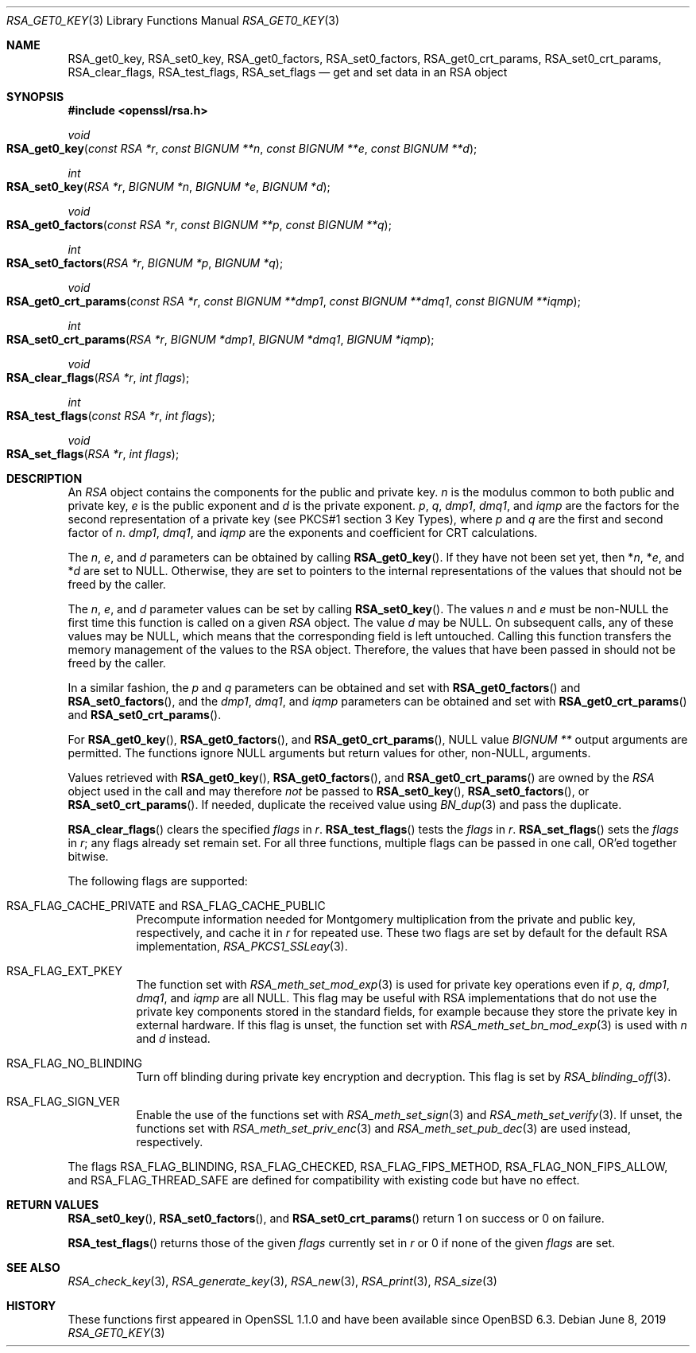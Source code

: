 .\" $OpenBSD: RSA_get0_key.3,v 1.5 2019/06/08 09:51:40 schwarze Exp $
.\" selective merge up to: OpenSSL 665d899f Aug 2 02:19:43 2017 +0800
.\"
.\" This file is a derived work.
.\" The changes are covered by the following Copyright and license:
.\"
.\" Copyright (c) 2019 Ingo Schwarze <schwarze@openbsd.org>
.\"
.\" Permission to use, copy, modify, and distribute this software for any
.\" purpose with or without fee is hereby granted, provided that the above
.\" copyright notice and this permission notice appear in all copies.
.\"
.\" THE SOFTWARE IS PROVIDED "AS IS" AND THE AUTHOR DISCLAIMS ALL WARRANTIES
.\" WITH REGARD TO THIS SOFTWARE INCLUDING ALL IMPLIED WARRANTIES OF
.\" MERCHANTABILITY AND FITNESS. IN NO EVENT SHALL THE AUTHOR BE LIABLE FOR
.\" ANY SPECIAL, DIRECT, INDIRECT, OR CONSEQUENTIAL DAMAGES OR ANY DAMAGES
.\" WHATSOEVER RESULTING FROM LOSS OF USE, DATA OR PROFITS, WHETHER IN AN
.\" ACTION OF CONTRACT, NEGLIGENCE OR OTHER TORTIOUS ACTION, ARISING OUT OF
.\" OR IN CONNECTION WITH THE USE OR PERFORMANCE OF THIS SOFTWARE.
.\"
.\" The original file was written by Richard Levitte <levitte@openssl.org>
.\" Copyright (c) 2016 The OpenSSL Project.  All rights reserved.
.\"
.\" Redistribution and use in source and binary forms, with or without
.\" modification, are permitted provided that the following conditions
.\" are met:
.\"
.\" 1. Redistributions of source code must retain the above copyright
.\"    notice, this list of conditions and the following disclaimer.
.\"
.\" 2. Redistributions in binary form must reproduce the above copyright
.\"    notice, this list of conditions and the following disclaimer in
.\"    the documentation and/or other materials provided with the
.\"    distribution.
.\"
.\" 3. All advertising materials mentioning features or use of this
.\"    software must display the following acknowledgment:
.\"    "This product includes software developed by the OpenSSL Project
.\"    for use in the OpenSSL Toolkit. (http://www.openssl.org/)"
.\"
.\" 4. The names "OpenSSL Toolkit" and "OpenSSL Project" must not be used to
.\"    endorse or promote products derived from this software without
.\"    prior written permission. For written permission, please contact
.\"    openssl-core@openssl.org.
.\"
.\" 5. Products derived from this software may not be called "OpenSSL"
.\"    nor may "OpenSSL" appear in their names without prior written
.\"    permission of the OpenSSL Project.
.\"
.\" 6. Redistributions of any form whatsoever must retain the following
.\"    acknowledgment:
.\"    "This product includes software developed by the OpenSSL Project
.\"    for use in the OpenSSL Toolkit (http://www.openssl.org/)"
.\"
.\" THIS SOFTWARE IS PROVIDED BY THE OpenSSL PROJECT ``AS IS'' AND ANY
.\" EXPRESSED OR IMPLIED WARRANTIES, INCLUDING, BUT NOT LIMITED TO, THE
.\" IMPLIED WARRANTIES OF MERCHANTABILITY AND FITNESS FOR A PARTICULAR
.\" PURPOSE ARE DISCLAIMED.  IN NO EVENT SHALL THE OpenSSL PROJECT OR
.\" ITS CONTRIBUTORS BE LIABLE FOR ANY DIRECT, INDIRECT, INCIDENTAL,
.\" SPECIAL, EXEMPLARY, OR CONSEQUENTIAL DAMAGES (INCLUDING, BUT
.\" NOT LIMITED TO, PROCUREMENT OF SUBSTITUTE GOODS OR SERVICES;
.\" LOSS OF USE, DATA, OR PROFITS; OR BUSINESS INTERRUPTION)
.\" HOWEVER CAUSED AND ON ANY THEORY OF LIABILITY, WHETHER IN CONTRACT,
.\" STRICT LIABILITY, OR TORT (INCLUDING NEGLIGENCE OR OTHERWISE)
.\" ARISING IN ANY WAY OUT OF THE USE OF THIS SOFTWARE, EVEN IF ADVISED
.\" OF THE POSSIBILITY OF SUCH DAMAGE.
.\"
.Dd $Mdocdate: June 8 2019 $
.Dt RSA_GET0_KEY 3
.Os
.Sh NAME
.Nm RSA_get0_key ,
.Nm RSA_set0_key ,
.Nm RSA_get0_factors ,
.Nm RSA_set0_factors ,
.Nm RSA_get0_crt_params ,
.Nm RSA_set0_crt_params ,
.Nm RSA_clear_flags ,
.Nm RSA_test_flags ,
.Nm RSA_set_flags
.Nd get and set data in an RSA object
.Sh SYNOPSIS
.In openssl/rsa.h
.Ft void
.Fo RSA_get0_key
.Fa "const RSA *r"
.Fa "const BIGNUM **n"
.Fa "const BIGNUM **e"
.Fa "const BIGNUM **d"
.Fc
.Ft int
.Fo RSA_set0_key
.Fa "RSA *r"
.Fa "BIGNUM *n"
.Fa "BIGNUM *e"
.Fa "BIGNUM *d"
.Fc
.Ft void
.Fo RSA_get0_factors
.Fa "const RSA *r"
.Fa "const BIGNUM **p"
.Fa "const BIGNUM **q"
.Fc
.Ft int
.Fo RSA_set0_factors
.Fa "RSA *r"
.Fa "BIGNUM *p"
.Fa "BIGNUM *q"
.Fc
.Ft void
.Fo RSA_get0_crt_params
.Fa "const RSA *r"
.Fa "const BIGNUM **dmp1"
.Fa "const BIGNUM **dmq1"
.Fa "const BIGNUM **iqmp"
.Fc
.Ft int
.Fo RSA_set0_crt_params
.Fa "RSA *r"
.Fa "BIGNUM *dmp1"
.Fa "BIGNUM *dmq1"
.Fa "BIGNUM *iqmp"
.Fc
.Ft void
.Fo RSA_clear_flags
.Fa "RSA *r"
.Fa "int flags"
.Fc
.Ft int
.Fo RSA_test_flags
.Fa "const RSA *r"
.Fa "int flags"
.Fc
.Ft void
.Fo RSA_set_flags
.Fa "RSA *r"
.Fa "int flags"
.Fc
.Sh DESCRIPTION
An
.Vt RSA
object contains the components for the public and private key.
.Fa n
is the modulus common to both public and private key,
.Fa e
is the public exponent and
.Fa d
is the private exponent.
.Fa p ,
.Fa q ,
.Fa dmp1 ,
.Fa dmq1 ,
and
.Fa iqmp
are the factors for the second representation of a private key
(see PKCS#1 section 3 Key Types), where
.Fa p
and
.Fa q
are the first and second factor of
.Fa n .
.Fa dmp1 ,
.Fa dmq1 ,
and
.Fa iqmp
are the exponents and coefficient for CRT calculations.
.Pp
The
.Fa n ,
.Fa e ,
and
.Fa d
parameters can be obtained by calling
.Fn RSA_get0_key .
If they have not been set yet, then
.Pf * Fa n ,
.Pf * Fa e ,
and
.Pf * Fa d
are set to
.Dv NULL .
Otherwise, they are set to pointers to the internal representations
of the values that should not be freed by the caller.
.Pp
The
.Fa n ,
.Fa e ,
and
.Fa d
parameter values can be set by calling
.Fn RSA_set0_key .
The values
.Fa n
and
.Fa e
must be
.Pf non- Dv NULL
the first time this function is called on a given
.Vt RSA
object.
The value
.Fa d
may be
.Dv NULL .
On subsequent calls, any of these values may be
.Dv NULL ,
which means that the corresponding field is left untouched.
Calling this function transfers the memory management of the values to
the RSA object.
Therefore, the values that have been passed in
should not be freed by the caller.
.Pp
In a similar fashion, the
.Fa p
and
.Fa q
parameters can be obtained and set with
.Fn RSA_get0_factors
and
.Fn RSA_set0_factors ,
and the
.Fa dmp1 ,
.Fa dmq1 ,
and
.Fa iqmp
parameters can be obtained and set with
.Fn RSA_get0_crt_params
and
.Fn RSA_set0_crt_params .
.Pp
For
.Fn RSA_get0_key ,
.Fn RSA_get0_factors ,
and
.Fn RSA_get0_crt_params ,
.Dv NULL
value
.Vt BIGNUM **
output arguments are permitted.
The functions
ignore
.Dv NULL
arguments but return values for other,
.Pf non- Dv NULL ,
arguments.
.Pp
Values retrieved with
.Fn RSA_get0_key ,
.Fn RSA_get0_factors ,
and
.Fn RSA_get0_crt_params
are owned by the
.Vt RSA
object used in the call and may therefore
.Em not
be passed to
.Fn RSA_set0_key ,
.Fn RSA_set0_factors ,
or
.Fn RSA_set0_crt_params .
If needed, duplicate the received value using
.Xr BN_dup 3
and pass the duplicate.
.Pp
.Fn RSA_clear_flags
clears the specified
.Fa flags
in
.Fa r .
.Fn RSA_test_flags
tests the
.Fa flags
in
.Fa r .
.Fn RSA_set_flags
sets the
.Fa flags
in
.Fa r ;
any flags already set remain set.
For all three functions, multiple flags can be passed in one call,
OR'ed together bitwise.
.Pp
The following flags are supported:
.Bl -tag -width Ds
.It Dv RSA_FLAG_CACHE_PRIVATE No and Dv RSA_FLAG_CACHE_PUBLIC
Precompute information needed for Montgomery multiplication
from the private and public key, respectively, and cache it in
.Fa r
for repeated use.
These two flags are set by default for the default RSA implementation,
.Xr RSA_PKCS1_SSLeay 3 .
.It Dv RSA_FLAG_EXT_PKEY
The function set with
.Xr RSA_meth_set_mod_exp 3
is used for private key operations even if
.Fa p ,
.Fa q ,
.Fa dmp1 ,
.Fa dmq1 ,
and
.Fa iqmp
are all
.Dv NULL .
This flag may be useful with RSA implementations that do not use the
private key components stored in the standard fields, for example
because they store the private key in external hardware.
If this flag is unset, the function set with
.Xr RSA_meth_set_bn_mod_exp 3
is used with
.Fa n
and
.Fa d
instead.
.It Dv RSA_FLAG_NO_BLINDING
Turn off blinding during private key encryption and decryption.
This flag is set by
.Xr RSA_blinding_off 3 .
.It Dv RSA_FLAG_SIGN_VER
Enable the use of the functions set with
.Xr RSA_meth_set_sign 3
and
.Xr RSA_meth_set_verify 3 .
If unset, the functions set with
.Xr RSA_meth_set_priv_enc 3
and
.Xr RSA_meth_set_pub_dec 3
are used instead, respectively.
.El
.Pp
The flags
.Dv RSA_FLAG_BLINDING ,
.Dv RSA_FLAG_CHECKED ,
.Dv RSA_FLAG_FIPS_METHOD ,
.Dv RSA_FLAG_NON_FIPS_ALLOW ,
and
.Dv RSA_FLAG_THREAD_SAFE
are defined for compatibility with existing code but have no effect.
.Sh RETURN VALUES
.Fn RSA_set0_key ,
.Fn RSA_set0_factors ,
and
.Fn RSA_set0_crt_params
return 1 on success or 0 on failure.
.Pp
.Fn RSA_test_flags
returns those of the given
.Fa flags
currently set in
.Fa r
or 0 if none of the given
.Fa flags
are set.
.Sh SEE ALSO
.Xr RSA_check_key 3 ,
.Xr RSA_generate_key 3 ,
.Xr RSA_new 3 ,
.Xr RSA_print 3 ,
.Xr RSA_size 3
.Sh HISTORY
These functions first appeared in OpenSSL 1.1.0
and have been available since
.Ox 6.3 .
